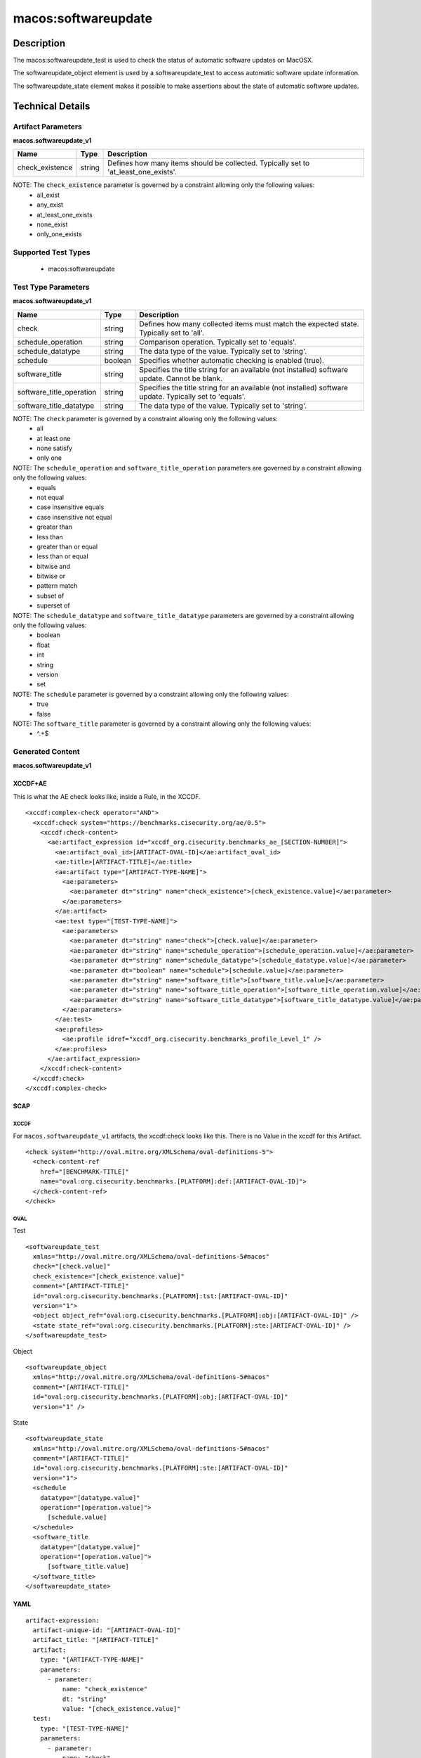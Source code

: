 macos:softwareupdate
====================

Description
-----------

The macos:softwareupdate_test is used to check the status of automatic software updates on MacOSX.

The softwareupdate_object element is used by a softwareupdate_test to access automatic software update information.

The softwareupdate_state element makes it possible to make assertions about the state of automatic software updates.

Technical Details
-----------------

Artifact Parameters
~~~~~~~~~~~~~~~~~~~

**macos.softwareupdate_v1**

+-----------------------------+---------+------------------------------------+
| Name                        | Type    | Description                        |
+=============================+=========+====================================+
| check_existence             | string  | Defines how many items should be   |
|                             |         | collected. Typically set to        |
|                             |         | 'at_least_one_exists'.             |
+-----------------------------+---------+------------------------------------+

NOTE: The ``check_existence`` parameter is governed by a constraint allowing only the following values:
  - all_exist
  - any_exist
  - at_least_one_exists
  - none_exist
  - only_one_exists

Supported Test Types
~~~~~~~~~~~~~~~~~~~~

  - macos:softwareupdate

Test Type Parameters
~~~~~~~~~~~~~~~~~~~~

**macos.softwareupdate_v1**

+-----------------------------+---------+------------------------------------+
| Name                        | Type    | Description                        |
+=============================+=========+====================================+
| check                       | string  | Defines how many collected items   |
|                             |         | must match the expected state.     |
|                             |         | Typically set to 'all'.            |
+-----------------------------+---------+------------------------------------+
| schedule_operation          | string  | Comparison operation. Typically    |
|                             |         | set to 'equals'.                   |
+-----------------------------+---------+------------------------------------+
| schedule_datatype           | string  | The data type of the value.        |
|                             |         | Typically set to 'string'.         |
+-----------------------------+---------+------------------------------------+
| schedule                    | boolean | Specifies whether automatic        |
|                             |         | checking is enabled (true).        |
+-----------------------------+---------+------------------------------------+
| software_title              | string  | Specifies the title string for an  |
|                             |         | available (not installed) software |
|                             |         | update. Cannot be blank.           |
+-----------------------------+---------+------------------------------------+
| software_title_operation    | string  | Specifies the title string for an  |
|                             |         | available (not installed) software |
|                             |         | update. Typically set to 'equals'. |
+-----------------------------+---------+------------------------------------+
| software_title_datatype     | string  | The data type of the value.        |
|                             |         | Typically set to 'string'.         |
+-----------------------------+---------+------------------------------------+

NOTE: The ``check`` parameter is governed by a constraint allowing only the following values:
  - all
  - at least one
  - none satisfy
  - only one

NOTE: The ``schedule_operation`` and ``software_title_operation`` parameters are governed by a constraint allowing only the following values:
  - equals
  - not equal
  - case insensitive equals
  - case insensitive not equal
  - greater than
  - less than
  - greater than or equal
  - less than or equal
  - bitwise and
  - bitwise or
  - pattern match
  - subset of
  - superset of

NOTE: The ``schedule_datatype`` and ``software_title_datatype`` parameters are governed by a constraint allowing only the following values:
  - boolean
  - float
  - int
  - string
  - version
  - set

NOTE: The ``schedule`` parameter is governed by a constraint allowing only the following values:
  - true
  - false

NOTE: The ``software_title`` parameter is governed by a constraint allowing only the following values:
  - ^.+$

Generated Content
~~~~~~~~~~~~~~~~~

**macos.softwareupdate_v1**

XCCDF+AE
^^^^^^^^

This is what the AE check looks like, inside a Rule, in the XCCDF.

::

  <xccdf:complex-check operator="AND">
    <xccdf:check system="https://benchmarks.cisecurity.org/ae/0.5">
      <xccdf:check-content>
        <ae:artifact_expression id="xccdf_org.cisecurity.benchmarks_ae_[SECTION-NUMBER]">
          <ae:artifact_oval_id>[ARTIFACT-OVAL-ID]</ae:artifact_oval_id>
          <ae:title>[ARTIFACT-TITLE]</ae:title>
          <ae:artifact type="[ARTIFACT-TYPE-NAME]">
            <ae:parameters>
              <ae:parameter dt="string" name="check_existence">[check_existence.value]</ae:parameter>
            </ae:parameters>
          </ae:artifact>
          <ae:test type="[TEST-TYPE-NAME]">
            <ae:parameters>
              <ae:parameter dt="string" name="check">[check.value]</ae:parameter>
              <ae:parameter dt="string" name="schedule_operation">[schedule_operation.value]</ae:parameter>
              <ae:parameter dt="string" name="schedule_datatype">[schedule_datatype.value]</ae:parameter>
              <ae:parameter dt="boolean" name="schedule">[schedule.value]</ae:parameter>
              <ae:parameter dt="string" name="software_title">[software_title.value]</ae:parameter>
              <ae:parameter dt="string" name="software_title_operation">[software_title_operation.value]</ae:parameter>
              <ae:parameter dt="string" name="software_title_datatype">[software_title_datatype.value]</ae:parameter>
            </ae:parameters>
          </ae:test>
          <ae:profiles>
            <ae:profile idref="xccdf_org.cisecurity.benchmarks_profile_Level_1" />
          </ae:profiles>
        </ae:artifact_expression>
      </xccdf:check-content>
    </xccdf:check>
  </xccdf:complex-check>

SCAP
^^^^

XCCDF
'''''

For ``macos.softwareupdate_v1`` artifacts, the xccdf:check looks like this. There is no Value in the xccdf for this Artifact.

::

  <check system="http://oval.mitre.org/XMLSchema/oval-definitions-5">
    <check-content-ref 
      href="[BENCHMARK-TITLE]"
      name="oval:org.cisecurity.benchmarks.[PLATFORM]:def:[ARTIFACT-OVAL-ID]">
    </check-content-ref>
  </check>

OVAL
''''

Test

::

  <softwareupdate_test 
    xmlns="http://oval.mitre.org/XMLSchema/oval-definitions-5#macos"
    check="[check.value]"
    check_existence="[check_existence.value]"
    comment="[ARTIFACT-TITLE]"
    id="oval:org.cisecurity.benchmarks.[PLATFORM]:tst:[ARTIFACT-OVAL-ID]"
    version="1">
    <object object_ref="oval:org.cisecurity.benchmarks.[PLATFORM]:obj:[ARTIFACT-OVAL-ID]" />
    <state state_ref="oval:org.cisecurity.benchmarks.[PLATFORM]:ste:[ARTIFACT-OVAL-ID]" />
  </softwareupdate_test>

Object

::

  <softwareupdate_object 
    xmlns="http://oval.mitre.org/XMLSchema/oval-definitions-5#macos"
    comment="[ARTIFACT-TITLE]"
    id="oval:org.cisecurity.benchmarks.[PLATFORM]:obj:[ARTIFACT-OVAL-ID]"
    version="1" />

State

::

  <softwareupdate_state 
    xmlns="http://oval.mitre.org/XMLSchema/oval-definitions-5#macos"
    comment="[ARTIFACT-TITLE]"
    id="oval:org.cisecurity.benchmarks.[PLATFORM]:ste:[ARTIFACT-OVAL-ID]"
    version="1">
    <schedule 
      datatype="[datatype.value]"
      operation="[operation.value]">
        [schedule.value]
    </schedule>
    <software_title 
      datatype="[datatype.value]"
      operation="[operation.value]">
        [software_title.value]
    </software_title>
  </softwareupdate_state>

YAML
^^^^

::

  artifact-expression:
    artifact-unique-id: "[ARTIFACT-OVAL-ID]"
    artifact_title: "[ARTIFACT-TITLE]"
    artifact:
      type: "[ARTIFACT-TYPE-NAME]"
      parameters:
        - parameter:
            name: "check_existence"
            dt: "string"
            value: "[check_existence.value]"
    test:
      type: "[TEST-TYPE-NAME]"
      parameters:
        - parameter:
            name: "check"
            dt: "string"
            value: "[check.value]"
        - parameter:
            name: "schedule_operation"
            dt: "string"
            value: "[schedule_operation.value]"
        - parameter:
            name: "schedule_datatype"
            dt: "string"
            value: "[schedule_datatype.value]"
        - parameter:
            name: "schedule"
            dt: "boolean"
            value: "[schedule.value]"
        - parameter:
            name: "software_title"
            dt: "string"
            value: "[software_title.value]"
        - parameter:
            name: "software_title_operation"
            dt: "string"
            value: "[software_title_operation.value]"
        - parameter:
            name: "software_title_datatype"
            dt: "string"
            value: "[software_title_datatype.value]"

JSON
^^^^

::

  {
    "artifact-expression": {
      "artifact-unique-id": "[ARTIFACT-OVAL-ID]",
      "artifact_title": "[ARTIFACT-TITLE]",
      "artifact": {
        "type": "[ARTIFACT-TYPE-NAME]",
        "parameters": [
          {
            "parameter": {
              "name": "check_existence",
              "dt": "string",
              "value": "[check_existence.value]"
            }
          }
        ]
      },
      "test": {
        "type": "[TEST-TYPE-NAME]",
        "parameters": [
          {
            "parameter": {
              "name": "check",
              "dt": "string",
              "value": "[check.value]"
            }
          },
          {
            "parameter": {
              "name": "schedule_operation",
              "dt": "string",
              "value": "[schedule_operation.value]"
            }
          },
          {
            "parameter": {
              "name": "schedule_datatype",
              "dt": "string",
              "value": "[schedule_datatype.value]"
            }
          },
          {
            "parameter": {
              "name": "schedule",
              "dt": "boolean",
              "value": "[schedule.value]"
            }
          },
          {
            "parameter": {
              "name": "software_title",
              "dt": "string",
              "value": "[software_title.value]"
            }
          },
          {
            "parameter": {
              "name": "software_title_operation",
              "dt": "string",
              "value": "[software_title_operation.value]"
            }
          },
          {
            "parameter": {
              "name": "software_title_datatype",
              "dt": "string",
              "value": "[software_title_datatype.value]"
            }
          }
        ]
      }
    }
  }